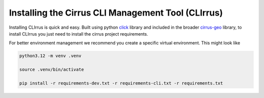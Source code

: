 Installing the Cirrus CLI Management Tool (CLIrrus)
===================================================
Installing CLIrrus is quick and easy.  Built using python `click`_ library and included in the broader `cirrus-geo`_ library, to install CLIrrus you just need to install the cirrus project requirements.

For better environment management we recommend you create a specific virtual environment.  This might look like

.. code-block:: bash

    python3.12 -m venv .venv

    source .venv/bin/activate

    pip install -r requirements-dev.txt -r requirements-cli.txt -r requirements.txt

.. _click: https://click.palletsprojects.com/en/stable/
.. _cirrus-geo: https://github.com/cirrus-geo/cirrus-geo
